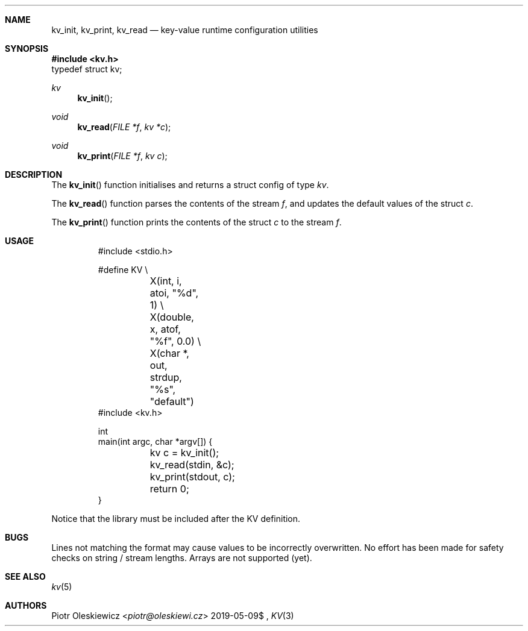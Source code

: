 .Dd $Mdocdate: 2019-05-09$
.Dt KV 3
.Sh NAME
.Nm kv_init ,
.Nm kv_print ,
.Nm kv_read
.Nd key-value runtime configuration utilities
.Sh SYNOPSIS
.In kv.h
.Dv typedef struct kv;
.Ft kv
.Fn kv_init
.Ft void
.Fn kv_read "FILE *f" "kv *c"
.Ft void
.Fn kv_print "FILE *f" "kv c"
.Sh DESCRIPTION
The
.Fn kv_init
function initialises and returns a struct config of type
.Vt kv .
.Pp
The
.Fn kv_read
function parses the contents of the stream
.Fa f ,
and updates the default values of the struct
.Fa c .
.Pp
The
.Fn kv_print
function prints the contents of the struct
.Fa c
to the stream
.Fa f .
.Sh USAGE
.Bd -literal -offset -indent
#include <stdio.h>

#define KV \\
	X(int, i, atoi, "%d", 1) \\
	X(double, x, atof, "%f", 0.0) \\
	X(char *, out, strdup, "%s", "default")
#include <kv.h>

int
main(int argc, char *argv[]) {
	kv c = kv_init();
	kv_read(stdin, &c);
	kv_print(stdout, c);
	return 0;
}
.Ed
.Pp
Notice that the library must be included after the KV definition.
.Sh BUGS
Lines not matching the format may cause values to be incorrectly overwritten.
No effort has been made for safety checks on string / stream lengths.
Arrays are not supported (yet).
.Sh SEE ALSO
.Xr kv 5
.Sh AUTHORS
.An Piotr Oleskiewicz Aq Mt piotr@oleskiewi.cz
